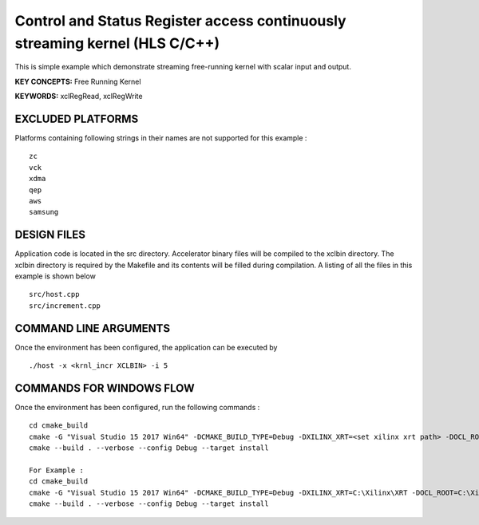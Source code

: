 Control and Status Register access continuously streaming kernel (HLS C/C++)
============================================================================

This is simple example which demonstrate streaming free-running kernel with scalar input and output.

**KEY CONCEPTS:** Free Running Kernel

**KEYWORDS:** xclRegRead, xclRegWrite

EXCLUDED PLATFORMS
------------------

Platforms containing following strings in their names are not supported for this example :

::

   zc
   vck
   xdma
   qep
   aws
   samsung

DESIGN FILES
------------

Application code is located in the src directory. Accelerator binary files will be compiled to the xclbin directory. The xclbin directory is required by the Makefile and its contents will be filled during compilation. A listing of all the files in this example is shown below

::

   src/host.cpp
   src/increment.cpp
   
COMMAND LINE ARGUMENTS
----------------------

Once the environment has been configured, the application can be executed by

::

   ./host -x <krnl_incr XCLBIN> -i 5

COMMANDS FOR WINDOWS FLOW
-------------------------

Once the environment has been configured, run the following commands :

::

   cd cmake_build
   cmake -G "Visual Studio 15 2017 Win64" -DCMAKE_BUILD_TYPE=Debug -DXILINX_XRT=<set xilinx xrt path> -DOCL_ROOT=<set ocl root path>
   cmake --build . --verbose --config Debug --target install

   For Example : 
   cd cmake_build
   cmake -G "Visual Studio 15 2017 Win64" -DCMAKE_BUILD_TYPE=Debug -DXILINX_XRT=C:\Xilinx\XRT -DOCL_ROOT=C:\Xilinx\XRT\ext
   cmake --build . --verbose --config Debug --target install
